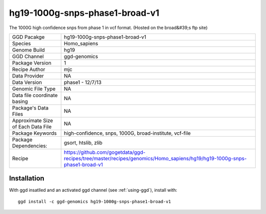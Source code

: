 .. _`hg19-1000g-snps-phase1-broad-v1`:

hg19-1000g-snps-phase1-broad-v1
===============================

|downloads|

The 1000G high confidence snps from phase 1 in vcf format. (Hosted on the broad&#39;s ftp site)

================================== ====================================
GGD Pacakge                        hg19-1000g-snps-phase1-broad-v1 
Species                            Homo_sapiens
Genome Build                       hg19
GGD Channel                        ggd-genomics
Package Version                    1
Recipe Author                      mjc 
Data Provider                      NA
Data Version                       phase1 - 12/7/13
Genomic File Type                  NA
Data file coordinate basing        NA
Package's Data Files               NA
Approximate Size of Each Data File NA
Package Keywords                   high-confidence, snps, 1000G, broad-institute, vcf-file
Package Dependencies:              gsort, htslib, zlib
Recipe                             https://github.com/gogetdata/ggd-recipes/tree/master/recipes/genomics/Homo_sapiens/hg19/hg19-1000g-snps-phase1-broad-v1
================================== ====================================



Installation
------------

.. highlight: bash

With ggd insatlled and an activated ggd channel (see :ref:`using-ggd`), install with::

   ggd install -c ggd-genomics hg19-1000g-snps-phase1-broad-v1

.. |downloads| image:: https://anaconda.org/ggd-genomics/hg19-1000g-snps-phase1-broad-v1/badges/downloads.svg
               :target: https://anaconda.org/ggd-genomics/hg19-1000g-snps-phase1-broad-v1